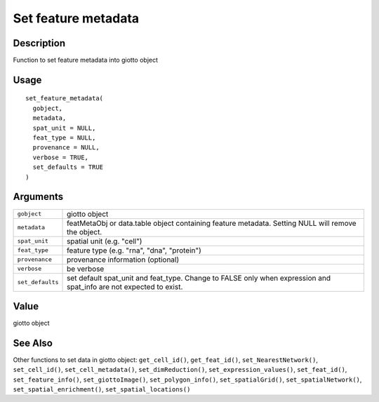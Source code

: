 Set feature metadata
--------------------

Description
~~~~~~~~~~~

Function to set feature metadata into giotto object

Usage
~~~~~

::

   set_feature_metadata(
     gobject,
     metadata,
     spat_unit = NULL,
     feat_type = NULL,
     provenance = NULL,
     verbose = TRUE,
     set_defaults = TRUE
   )

Arguments
~~~~~~~~~

+-----------------------------------+-----------------------------------+
| ``gobject``                       | giotto object                     |
+-----------------------------------+-----------------------------------+
| ``metadata``                      | featMetaObj or data.table object  |
|                                   | containing feature metadata.      |
|                                   | Setting NULL will remove the      |
|                                   | object.                           |
+-----------------------------------+-----------------------------------+
| ``spat_unit``                     | spatial unit (e.g. "cell")        |
+-----------------------------------+-----------------------------------+
| ``feat_type``                     | feature type (e.g. "rna", "dna",  |
|                                   | "protein")                        |
+-----------------------------------+-----------------------------------+
| ``provenance``                    | provenance information (optional) |
+-----------------------------------+-----------------------------------+
| ``verbose``                       | be verbose                        |
+-----------------------------------+-----------------------------------+
| ``set_defaults``                  | set default spat_unit and         |
|                                   | feat_type. Change to FALSE only   |
|                                   | when expression and spat_info are |
|                                   | not expected to exist.            |
+-----------------------------------+-----------------------------------+

Value
~~~~~

giotto object

See Also
~~~~~~~~

Other functions to set data in giotto object: ``get_cell_id()``,
``get_feat_id()``, ``set_NearestNetwork()``, ``set_cell_id()``,
``set_cell_metadata()``, ``set_dimReduction()``,
``set_expression_values()``, ``set_feat_id()``, ``set_feature_info()``,
``set_giottoImage()``, ``set_polygon_info()``, ``set_spatialGrid()``,
``set_spatialNetwork()``, ``set_spatial_enrichment()``,
``set_spatial_locations()``
